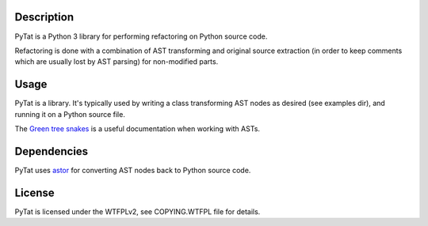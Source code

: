 Description
-----------

PyTat is a Python 3 library for performing refactoring on Python source code.

Refactoring is done with a combination of AST transforming and original source
extraction (in order to keep comments which are usually lost by AST parsing) for
non-modified parts.

Usage
-----

PyTat is a library. It's typically used by writing a class transforming AST
nodes as desired (see examples dir), and running it on a Python source file.

The `Green tree snakes <https://greentreesnakes.readthedocs.io/en/latest/index.html>`_ is a
useful documentation when working with ASTs.

Dependencies
------------

PyTat uses `astor <https://pypi.org/project/astor/>`_ for converting AST nodes
back to Python source code.

License
-------

PyTat is licensed under the WTFPLv2, see COPYING.WTFPL file for details.
